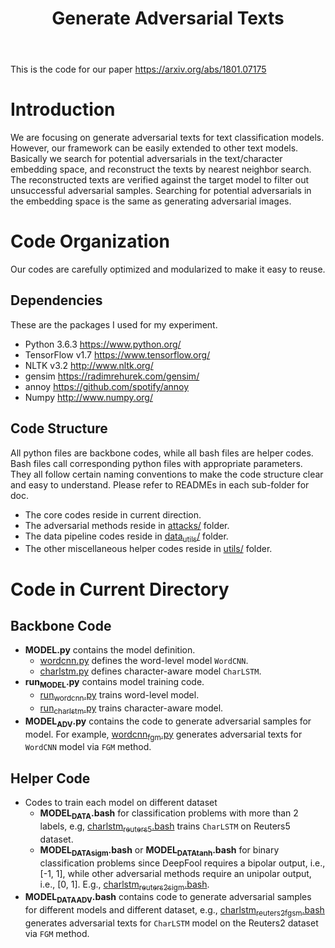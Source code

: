 #+TITLE: Generate Adversarial Texts

This is the code for our paper https://arxiv.org/abs/1801.07175

* Introduction

We are focusing on generate adversarial texts for text classification models.
However, our framework can be easily extended to other text models.  Basically
we search for potential adversarials in the text/character embedding space, and
reconstruct the texts by nearest neighbor search.  The reconstructed texts are
verified against the target model to filter out unsuccessful adversarial
samples.  Searching for potential adversarials in the embedding space is the
same as generating adversarial images.

* Code Organization

Our codes are carefully optimized and modularized to make it easy to reuse.

** Dependencies

These are the packages I used for my experiment.

- Python 3.6.3 https://www.python.org/
- TensorFlow v1.7 https://www.tensorflow.org/
- NLTK v3.2 http://www.nltk.org/
- gensim https://radimrehurek.com/gensim/
- annoy https://github.com/spotify/annoy
- Numpy http://www.numpy.org/

** Code Structure

All python files are backbone codes, while all bash files are helper codes.
Bash files call corresponding python files with appropriate parameters.  They
all follow certain naming conventions to make the code structure clear and easy
to understand.  Please refer to READMEs in each sub-folder for doc.

- The core codes reside in current direction.
- The adversarial methods reside in [[file:attacks/][attacks/]] folder.
- The data pipeline codes reside in [[file:data_utils/][data_utils/]] folder.
- The other miscellaneous helper codes reside in [[file:utils/][utils/]] folder.

* Code in Current Directory

** Backbone Code

- *MODEL.py* contains the model definition.
  - [[file:wordcnn.py][wordcnn.py]] defines the word-level model =WordCNN=.
  - [[file:charlstm.py][charlstm.py]] defines character-aware model =CharLSTM=.
- *run_MODEL.py* contains model training code.
  - [[file:run_wordcnn.py][run_wordcnn.py]] trains word-level model.
  - [[file:run_charlstm.py][run_charlstm.py]] trains character-aware model.
- *MODEL_ADV.py* contains the code to generate adversarial samples for model.
  For example, [[file:wordcnn_fgm.py][wordcnn_fgm.py]] generates adversarial texts for =WordCNN= model
  via =FGM= method.

** Helper Code

- Codes to train each model on different dataset
  - *MODEL_DATA.bash* for classification problems with more than 2 labels, e.g,
    [[file:charlstm_reuters5.bash][charlstm_reuters5.bash]] trains =CharLSTM= on Reuters5 dataset.
  - *MODEL_DATA_sigm.bash* or *MODEL_DATA_tanh.bash* for binary classification
    problems since DeepFool requires a bipolar output, i.e., [-1, 1], while
    other adversarial methods require an unipolar output, i.e., [0, 1].  E.g.,
    [[file:charlstm_reuters2_sigm.bash][charlstm_reuters2_sigm.bash]].
- *MODEL_DATA_ADV.bash* contains code to generate adversarial samples for
  different models and different dataset, e.g., [[file:charlstm_reuters2_fgsm.bash][charlstm_reuters2_fgsm.bash]]
  generates adversarial texts for =CharLSTM= model on the Reuters2 dataset via
  =FGM= method.
